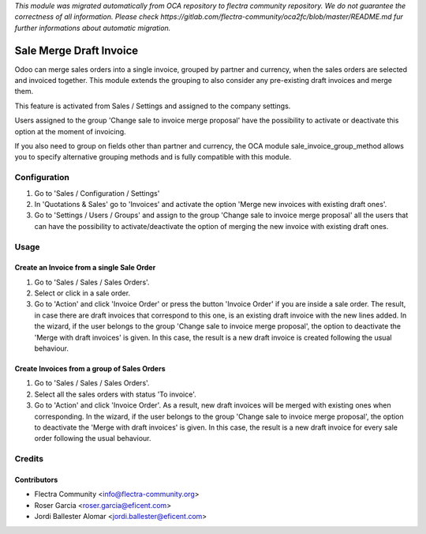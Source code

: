 *This module was migrated automatically from OCA repository* 
*to flectra community repository. We do not guarantee the correctness of all information.*
*Please check https://gitlab.com/flectra-community/oca2fc/blob/master/README.md*
*fur further informations about automatic migration.*

.. image:: https://img.shields.io/badge/licence-LGPL--3-blue.svg
   :target: https://www.gnu.org/licenses/lgpl
   :alt: License LGPL-3

========================
Sale Merge Draft Invoice
========================

Odoo can merge sales orders into a single invoice, grouped by partner and
currency, when the sales orders are selected and invoiced together. This module
extends the grouping to also consider any pre-existing draft invoices and merge
them.

This feature is activated from Sales / Settings and assigned to the company
settings.

Users assigned to the group 'Change sale to invoice merge proposal'
have the possibility to activate or deactivate this option at the moment of
invoicing.

If you also need to group on fields other than partner and currency, the OCA
module sale_invoice_group_method allows you to specify alternative grouping
methods and is fully compatible with this module.

Configuration
=============

#. Go to 'Sales / Configuration / Settings'
#. In 'Quotations & Sales' go to 'Invoices' and activate the option 'Merge
   new invoices with existing draft ones'.
#. Go to 'Settings / Users / Groups' and assign to the group 'Change sale
   to invoice merge proposal' all the users that can have the possibility to
   activate/deactivate the option of merging the new invoice with existing
   draft ones.

Usage
=====

Create an Invoice from a single Sale Order
------------------------------------------

#. Go to 'Sales / Sales / Sales Orders'.
#. Select or click in a sale order.
#. Go to 'Action' and click 'Invoice Order' or press the button 'Invoice
   Order' if you are inside a sale order. The result, in case there are draft
   invoices that correspond to this one, is an existing draft invoice with
   the new lines added.
   In the wizard, if the user belongs to the group 'Change sale to invoice merge
   proposal', the option to deactivate the 'Merge with draft invoices' is
   given. In this case, the result is a new draft invoice is created
   following the usual behaviour.

Create Invoices from a group of Sales Orders
--------------------------------------------

#. Go to 'Sales / Sales / Sales Orders'.
#. Select all the sales orders with status 'To invoice'.
#. Go to 'Action' and click 'Invoice Order'. As a result, new draft invoices
   will be merged with existing ones when corresponding.
   In the wizard, if the user belongs to the group 'Change sale to invoice merge
   proposal', the option to deactivate the 'Merge with draft invoices' is
   given. In this case, the result is a new draft invoice for every sale
   order following the usual behaviour.

Credits
=======

Contributors
------------

* Flectra Community <info@flectra-community.org>
* Roser Garcia <roser.garcia@eficent.com>
* Jordi Ballester Alomar <jordi.ballester@eficent.com>